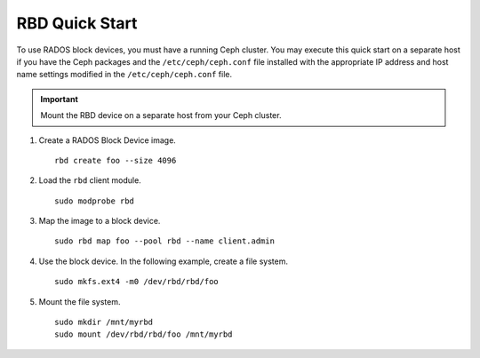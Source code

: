 =================
 RBD Quick Start
=================

To use RADOS block devices, you must have a running Ceph cluster. You may 
execute this quick start on a separate host if you have the Ceph packages and 
the ``/etc/ceph/ceph.conf`` file installed with the appropriate IP address
and host name settings modified in the ``/etc/ceph/ceph.conf`` file.

.. important:: Mount the RBD device on a separate host from your Ceph cluster.

#. Create a RADOS Block Device image. :: 

	rbd create foo --size 4096	

#. Load the ``rbd`` client module. ::

	sudo modprobe rbd

#. Map the image to a block device. :: 

	sudo rbd map foo --pool rbd --name client.admin
	
#. Use the block device. In the following example, create a file system. :: 

	sudo mkfs.ext4 -m0 /dev/rbd/rbd/foo
	
#. Mount the file system. ::

	sudo mkdir /mnt/myrbd
	sudo mount /dev/rbd/rbd/foo /mnt/myrbd
